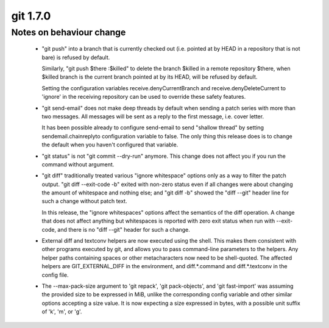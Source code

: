 ﻿
.. index::
   pair: git ; 1.7.0



.. _git_1.7.0:

==============
git 1.7.0
==============

.. seealso:: https://raw.github.com/gitster/git/master/Documentation/RelNotes/1.7.0.txt



Notes on behaviour change
-------------------------

 * "git push" into a branch that is currently checked out (i.e. pointed at by
   HEAD in a repository that is not bare) is refused by default.

   Similarly, "git push $there :$killed" to delete the branch $killed
   in a remote repository $there, when $killed branch is the current
   branch pointed at by its HEAD, will be refused by default.

   Setting the configuration variables receive.denyCurrentBranch and
   receive.denyDeleteCurrent to 'ignore' in the receiving repository
   can be used to override these safety features.

 * "git send-email" does not make deep threads by default when sending a
   patch series with more than two messages.  All messages will be sent
   as a reply to the first message, i.e. cover letter.

   It has been possible already to configure send-email to send "shallow thread"
   by setting sendemail.chainreplyto configuration variable to false.  The
   only thing this release does is to change the default when you haven't
   configured that variable.

 * "git status" is not "git commit --dry-run" anymore.  This change does
   not affect you if you run the command without argument.

 * "git diff" traditionally treated various "ignore whitespace" options
   only as a way to filter the patch output.  "git diff --exit-code -b"
   exited with non-zero status even if all changes were about changing the
   amount of whitespace and nothing else;  and "git diff -b" showed the
   "diff --git" header line for such a change without patch text.

   In this release, the "ignore whitespaces" options affect the semantics
   of the diff operation.  A change that does not affect anything but
   whitespaces is reported with zero exit status when run with
   --exit-code, and there is no "diff --git" header for such a change.

 * External diff and textconv helpers are now executed using the shell.
   This makes them consistent with other programs executed by git, and
   allows you to pass command-line parameters to the helpers. Any helper
   paths containing spaces or other metacharacters now need to be
   shell-quoted.  The affected helpers are GIT_EXTERNAL_DIFF in the
   environment, and diff.*.command and diff.*.textconv in the config
   file.

 * The --max-pack-size argument to 'git repack', 'git pack-objects', and
   'git fast-import' was assuming the provided size to be expressed in MiB,
   unlike the corresponding config variable and other similar options accepting
   a size value.  It is now expecting a size expressed in bytes, with a possible
   unit suffix of 'k', 'm', or 'g'.











